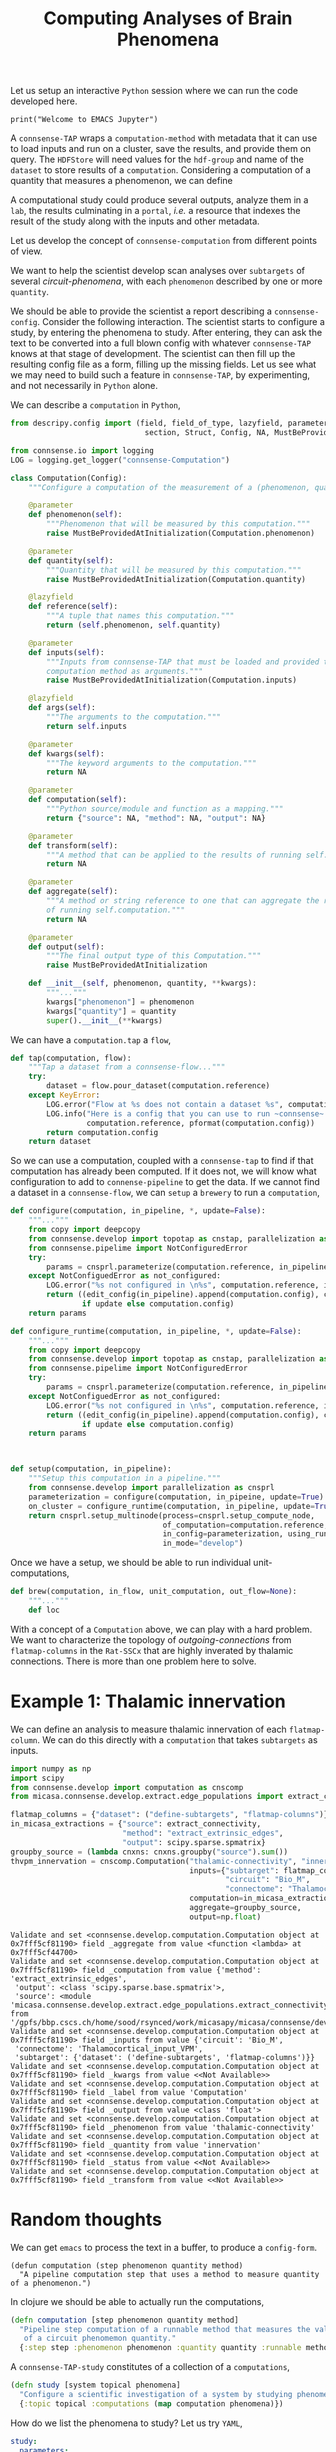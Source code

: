 #+PROPERTY: header-args:jupyter-python :session ~/jupyter-run/active-local.json
#+PROPERTY: header-args:jupyter :session ~/jupyter-run/active-local.json

#+STARTUP: overview
#+STARTUP: logdrawer
#+STARTUP: hideblocks

Let us setup an interactive ~Python~ session where we can run the code developed here.
#+BEGIN_SRC jupyter
print("Welcome to EMACS Jupyter")
#+END_SRC

#+RESULTS:
: Welcome to EMACS Jupyter

#+title: Computing Analyses of Brain Phenomena
A ~connsense-TAP~ wraps a ~computation-method~ with metadata that it can use to load inputs and run on a cluster, save the results, and provide them on query. The ~HDFStore~ will need values for the ~hdf-group~ and name of the ~dataset~ to store results of a ~computation~. Considering a computation of a quantity that measures a phenomenon, we can define

A computational study could produce several outputs, analyze them in a ~lab~, the results culminating in a ~portal~, /i.e./ a resource that indexes the result of the study along with the inputs and other metadata.

Let us develop the concept of ~connsense-computation~  from different points of view.

We want to help the scientist develop scan analyses over ~subtargets~ of several /circuit-phenomena/, with each ~phenomenon~ described by one or more ~quantity~.

We should be able to provide the scientist a report describing a ~connsense-config~. Consider the following interaction. The scientist starts to configure a study, by entering the phenomena to study. After entering, they can ask the text to be converted into a full blown config with whatever ~connsense-TAP~ knows at that stage of development. The scientist can then fill up the resulting config file as a form, filling up the missing fields. Let us see what we may need to build such a feature in ~connsense-TAP~, by experimenting, and not necessarily in ~Python~ alone.

We can describe a ~computation~ in ~Python~,
#+name: describe-computation-py
#+header: :comments both :padline yes
#+begin_src jupyter-python :tangle ./computation.py
from descripy.config import (field, field_of_type, lazyfield, parameter,
                              section, Struct, Config, NA, MustBeProvidedAtInitialization)

from connsense.io import logging
LOG = logging.get_logger("connsense-Computation")

class Computation(Config):
    """Configure a computation of the measurement of a (phenomenon, quantity)."""

    @parameter
    def phenomenon(self):
        """Phenomenon that will be measured by this computation."""
        raise MustBeProvidedAtInitialization(Computation.phenomenon)

    @parameter
    def quantity(self):
        """Quantity that will be measured by this computation."""
        raise MustBeProvidedAtInitialization(Computation.quantity)

    @lazyfield
    def reference(self):
        """A tuple that names this computation."""
        return (self.phenomenon, self.quantity)

    @parameter
    def inputs(self):
        """Inputs from connsense-TAP that must be loaded and provided to the
        computation method as arguments."""
        raise MustBeProvidedAtInitialization(Computation.inputs)

    @lazyfield
    def args(self):
        """The arguments to the computation."""
        return self.inputs

    @parameter
    def kwargs(self):
        """The keyword arguments to the computation."""
        return NA

    @parameter
    def computation(self):
        """Python source/module and function as a mapping."""
        return {"source": NA, "method": NA, "output": NA}

    @parameter
    def transform(self):
        """A method that can be applied to the results of running self.computation."""
        return NA

    @parameter
    def aggregate(self):
        """A method or string reference to one that can aggregate the result
        of running self.computation."""
        return NA

    @parameter
    def output(self):
        """The final output type of this Computation."""
        raise MustBeProvidedAtInitialization

    def __init__(self, phenomenon, quantity, **kwargs):
        """..."""
        kwargs["phenomenon"] = phenomenon
        kwargs["quantity"] = quantity
        super().__init__(**kwargs)

#+end_src

We can have a ~computation.tap~ a ~flow~,
#+name: computation-tap
#+begin_src jupyter-python
def tap(computation, flow):
    """Tap a dataset from a connsense-flow..."""
    try:
        dataset = flow.pour_dataset(computation.reference)
    except KeyError:
        LOG.error("Flow at %s does not contain a dataset %s", computation.reference)
        LOG.info("Here is a config that you can use to run ~connsense~ for %s: \n%s",
                 computation.reference, pformat(computation.config))
        return computation.config
    return dataset

#+end_src

So we can use a computation, coupled with a ~connsense-tap~ to find if that computation has already been computed. If it does not, we will know what configuration to add to ~connense-pipeline~ to get the data. If we cannot find a dataset in a ~connsense-flow~, we can ~setup~ a ~brewery~ to run a ~computation~,
#+name: computation-brewery
#+begin_src jupyter-python
def configure(computation, in_pipeline, *, update=False):
    """..."""
    from copy import deepcopy
    from connsense.develop import topotap as cnstap, parallelization as cnsprl
    from connsense.pipelime import NotConfiguredError
    try:
        params = cnsprl.parameterize(computation.reference, in_pipeline._config)
    except NotConfiguedError as not_configured:
        LOG.error("%s not configured in \n%s", computation.reference, in_pipeline._config)
        return ((edit_config(in_pipeline).append(computation.config), computation.config)
                if update else computation.config)
    return params

def configure_runtime(computation, in_pipeline, *, update=False):
    """..."""
    from copy import deepcopy
    from connsense.develop import topotap as cnstap, parallelization as cnsprl
    from connsense.pipelime import NotConfiguredError
    try:
        params = cnsprl.parameterize(computation.reference, in_pipeline._config)
    except NotConfiguedError as not_configured:
        LOG.error("%s not configured in \n%s", computation.reference, in_pipeline._config)
        return ((edit_config(in_pipeline).append(computation.config), computation.config)
                if update else computation.config)
    return params



def setup(computation, in_pipeline):
    """Setup this computation in a pipeline."""
    from connsense.develop import parallelization as cnsprl
    parameterization = configure(computation, in_pipeine, update=True)
    on_cluster = configure_runtime(computation, in_pipeline, update=True)
    return cnsprl.setup_multinode(process=cnsprl.setup_compute_node,
                                  of_computation=computation.reference,
                                  in_config=parameterization, using_runtime=on_cluster,
                                  in_mode="develop")

#+end_src

Once we have a setup, we should be able to run individual unit-computations,
#+begin_src jupyter-python
def brew(computation, in_flow, unit_computation, out_flow=None):
    """..."""
    def loc
#+end_src

With a concept of a ~Computation~ above, we can play with a hard problem. We want to characterize the topology of /outgoing-connections/ from ~flatmap-columns~ in the ~Rat-SSCx~ that are highly inverated by thalamic connections. There is more than one problem here to solve.

* Example 1: Thalamic innervation
We can define an analysis to measure thalamic innervation of each ~flatmap-column~. We can do this directly with a ~computation~ that takes ~subtargets~ as inputs.
#+name: compute-thalamic-innervation
#+begin_src jupyter-python
import numpy as np
import scipy
from connsense.develop import computation as cnscomp
from micasa.connsense.develop.extract.edge_populations import extract_connectivity

flatmap_columns = {"dataset": ("define-subtargets", "flatmap-columns")}
in_micasa_extractions = {"source": extract_connectivity,
                         "method": "extract_extrinsic_edges",
                         "output": scipy.sparse.spmatrix}
groupby_source = (lambda cnxns: cnxns.groupby("source").sum())
thvpm_innervation = cnscomp.Computation("thalamic-connectivity", "innervation",
                                        inputs={"subtarget": flatmap_columns,
                                                "circuit": "Bio_M",
                                                "connectome": "Thalamocortical_input_VPM"},
                                        computation=in_micasa_extractions,
                                        aggregate=groupby_source,
                                        output=np.float)
#+end_src

#+RESULTS: compute-thalamic-innervation
#+begin_example
Validate and set <connsense.develop.computation.Computation object at 0x7fff5cf81190> field _aggregate from value <function <lambda> at 0x7fff5cf44700>
Validate and set <connsense.develop.computation.Computation object at 0x7fff5cf81190> field _computation from value {'method': 'extract_extrinsic_edges',
 'output': <class 'scipy.sparse.base.spmatrix'>,
 'source': <module 'micasa.connsense.develop.extract.edge_populations.extract_connectivity' from '/gpfs/bbp.cscs.ch/home/sood/rsynced/work/micasapy/micasa/connsense/develop/extract/edge_populations/extract_connectivity.py'>}
Validate and set <connsense.develop.computation.Computation object at 0x7fff5cf81190> field _inputs from value {'circuit': 'Bio_M',
 'connectome': 'Thalamocortical_input_VPM',
 'subtarget': {'dataset': ('define-subtargets', 'flatmap-columns')}}
Validate and set <connsense.develop.computation.Computation object at 0x7fff5cf81190> field _kwargs from value <<Not Available>>
Validate and set <connsense.develop.computation.Computation object at 0x7fff5cf81190> field _label from value 'Computation'
Validate and set <connsense.develop.computation.Computation object at 0x7fff5cf81190> field _output from value <class 'float'>
Validate and set <connsense.develop.computation.Computation object at 0x7fff5cf81190> field _phenomenon from value 'thalamic-connectivity'
Validate and set <connsense.develop.computation.Computation object at 0x7fff5cf81190> field _quantity from value 'innervation'
Validate and set <connsense.develop.computation.Computation object at 0x7fff5cf81190> field _status from value <<Not Available>>
Validate and set <connsense.develop.computation.Computation object at 0x7fff5cf81190> field _transform from value <<Not Available>>
#+end_example

* Random thoughts
We can get ~emacs~ to process the text in a buffer, to produce a ~config-form~.
#+name: define-computation-elisp
#+begin_src elisp
(defun computation (step phenomenon quantity method)
  "A pipeline computation step that uses a method to measure quantity of a phenomenon.")
#+end_src

In clojure we should be able to actually run the computations,
#+name: define-computation-clojure
#+begin_src clojure
(defn computation [step phenomenon quantity method]
  "Pipeline step computation of a runnable method that measures the value
   of a circuit phenomemon quantity."
  {:step step :phenomenon phenomenon :quantity quantity :runnable method})
#+end_src

A ~connsense-TAP-study~ constitutes of a collection of a ~computations~,
#+name: define-study-clojure
#+begin_src clojure
(defn study [system topical phenomena]
  "Configure a scientific investigation of a system by studying phenomena that arise in it."
  {:topic topical :computations (map computation phenomena)})
#+end_src

How do we list the phenomena to study? Let us try ~YAML~,
#+name: define-study-yaml
#+begin_src yaml
study:
  parameters:
    - step: "analyze"
      phenomenon: "connectivity"
      quantity: "simplex-counts"
      computation:
        source: "/path/to/analyses.py"
        method: "count_simplices"
    - step: "extract"
      phenomenon: "connectivity"
      quantity: "adjacency"
      computation:
        source: "/path/to/extractions.py"
        method: "extract_adjacency"
#+end_src

That is an easy to read config. The simplicity comes at the price of having to infer the input datasets and output types from the method themselves.

Consider that we implement ~count_simplices~ as,
#+name: example-count-simplices-python
#+begin_src python
def count_simplices(adjacency: scipy.sparse.matrix, max_dim: int=10) -> pd.Series:
    """Count the number if simplices in an a
    """
    return pd.Series(-1 * np.ones(max_dim), name="simplex_counts",
                     index=pd.Index(range(max_dim), name="dim))
#+end_src

~connsense-TAP~ can read the type signature, and infer the inputs if the name of the argument ~adjacency~ matches an entry in the ~config~.

** In EMACS

#+begin_src elisp
(defun study (config)
  "Define a study as a collection of computations provided as a collection
   Name the phenomenon, quantity, source path to a method, and label of the pipeline step to associate."
  (map (computation (step phenomenon quantity method)) phenomena))
#+end_src

* Campaign
We can map a  /unit/ ~connsense-computation~ to prepare a ~connsense-campaign~ to scan analyses over the circuit's ~subtargets~. We can prepare an index of inputs from the information provided in a ~Computation~, and assign them to a batches of parallel runs on multiple compute nodes. Thus we will need to assign a ~compute-node~ and a ~parallel-batch~ to each ~unit-computation~.

In a ~cmportonnsense-campaign~ we will run a ~computation~ for each configured ~subtarget~,
#+name: campaign-run
#+begin_src jupyter-python
@parameter
def run(self):
    """The unit-computation to run for each subtarget of this campaign."""
    raise MustBeProvidedAtInitialization(Campaign.run)

@run.validation
def run(self, value):
    """Validate the configuration of Campaign.run by loading it."""
    return Computation(value)
#+end_src

distributing the ~unit-computations~ that is describ3ed by,
#+name: campaign-distribute
#+begin_src jupyter-python
class Distribute(Config):
    """Configure a computation campaign over circuit's subtargets."""
    @parameter
    def strategy(self):
        """A strategy to distribute the unit-computations over compute-nodes and
        parallel-batches. This can be set to a callable as,
        Mapping {source: path-to-source, method: name}
        that computes the compute-nodes and parallel-batches as a dataframe indexed by
        the index of a Campaign.run.

        The default strategy will use the computation input's sizes.
        """
        return NA

#+end_src


#+begin_src jupyter-python
class Campaign(Config):
    """Configure a computation campaign over circuit's subtargets."""
    @parameter
    def computation(self):

#+end_src
* Setup
In our discussion we will develop scientific concepts to measure the circuit, and implement Python functions to compute them. Here we setup a notebook template to test and explore, and the structure of a ~Python~ package for our methods.

#+NAME: notebook-init
#+BEGIN_SRC jupyter-python
from importlib import reload
from collections.abc import Mapping
from collections import OrderedDict
from pprint import pprint, pformat
from pathlib import Path

import numpy as np
import pandas as pd

import matplotlib

reload(matplotlib)
from matplotlib import pylab as plt
import seaborn as sbn

from IPython.display import display

from bluepy import Synapse, Cell, Circuit

GOLDEN = (1. + np.sqrt(5.))/2.
print("We will plot golden aspect ratios: ", GOLDEN)
#+END_SRC

** Workspaces
We have run ~connsense-CRAP~ for the SSCx dissemination variant /Bio-M/, extracting data that we will use to compute the factology. Here is a list of workspaces we will need to generate factsheets.
#+NAME: notebook-workspaces
#+BEGIN_SRC jupyter-python
ROOTSPACE = Path("/")
PROJSPACE = ROOTSPACE / "gpfs/bbp.cscs.ch/project/proj83"
SOODSPACE = PROJSPACE / "home/sood"
CONNSPACE = SOODSPACE / "topological-analysis-subvolumes/test/v2"
DEVSPACE  = CONNSPACE / "test" / "develop"
#+END_SRC

#+RESULTS: notebook-workspaces

** ~connsense~ Modules
While test-developing it will be good to have direct access to the ~connsense-TAP-store~ we will use. We will use a module from ~connsense~ to load the HDFstore,
#+NAME: notebook-connsense-tap
#+BEGIN_SRC jupyter-python
from connsense.develop import topotap as cnstap
tap = cnstap.HDFStore(CONNSPACE/"pipeline.yaml")
circuit = tap.get_circuit("Bio_M")
print("Available analyses: ")
pprint(tap.analyses)
circuit
#+END_SRC

#+RESULTS: notebook-connsense-tap
:RESULTS:
:  2023-03-16 09:14:21,574: Load circuit Bio_M
: Available analyses:
: {'connectivity': {'model-params-dd2': <connsense.develop.topotap.TapDataset object at 0x7fff5c2bc2e0>,
:                   'simplex-counts': <connsense.develop.topotap.TapDataset object at 0x7fff5c2bc3d0>}}
: <bluepy.circuit.Circuit at 0x7fffbb69ba00>
:END:

** Emacs specific :noexport:
We can get all figures displayed 95% so that we can work with them in front of us in an Emacs buffer. Here is a method that does that witb an example. This code is here only to see how much we use it. It should find a way to a place in our ~doom-config~.

#+NAME: fit-display-defun
#+BEGIN_SRC emacs-lisp
(defun fit-display-of (figure width height)
    (concat "#+attr_html: :width " width " :height " height (string ?\n) figure))
#+END_SRC

#+RESULTS: fit-display-defun
: fit-display-of

#+NAME: plot-display
#+HEADER: :var figure="" :var width="95%" :var height="95%"
#+BEGIN_SRC emacs-lisp
(fit-display-of figure width height)
#+END_SRC

#+HEADER: :post plot-display(*this*) :session return
#+BEGIN_SRC jupyter-python :exports both :file ./test-fit-fig.png
#+BEGIN_SRC jupyter-python :post attr-wrap(data=*this*) :session return :exports both :file ./test-fit-fig.png
import pandas as pd
from matplotlib import pyplot as plt
import seaborn as sbn

csv_url = 'https://archive.ics.uci.edu/ml/machine-learning-databases/iris/iris.data'
col_names = ['Sepal_Length','Sepal_Width','Petal_Length','Petal_Width','Class']
irisies = pd.read_csv(csv_url, names=col_names)

fig = plt.figure(figsize=(15, 12))
ax = sbn.histplot(x="Petal_Length", hue="Class", data=irisies, ax=fig.add_subplot())
#+END_SRC

#+RESULTS:
#+attr_html: :width 95% :height 95%
[[file:./test-fit-fig.png]]

#+NAME: fit-display
#+HEADER: :var figure="" :var attr_value="95%" :var attr_name="#+attr_html: :width "
#+BEGIN_SRC emacs-lisp
(concat attr_name attr_value (string ?\n) figure)
#+END_SRC

#+NAME: attr-wrap
#+BEGIN_SRC sh :var figure="" :var width="95%" :results output
echo "#+attr_html: :width $width"
echo "$figure"
#+END_SRC

** Run the setup in EMACS :noexport:
Here we use ~noweb~ to include the code written there.
#+begin_src jupyter-python :noweb yes
<<notebook-init>>

<<notebook-workspaces>>

<<notebook-connsense-tap>>
#+end_src

#+RESULTS:
:RESULTS:
: We will plot golden aspect ratios:  1.618033988749895
:  2023-03-27 12:35:34,964: Load circuit Bio_M
: Available analyses:
: {'connectivity': {'long-range-simplex-sources': <connsense.develop.topotap.TapDataset object at 0x7fff5c1df250>,
:                   'model-params-dd2': <connsense.develop.topotap.TapDataset object at 0x7fff5c1df3d0>,
:                   'simplex-counts': <connsense.develop.topotap.TapDataset object at 0x7fff5c1df340>,
:                   'thalamic-innervation': <connsense.develop.topotap.TapDataset object at 0x7fff5c1df490>}}
: <bluepy.circuit.Circuit at 0x7fff8920e280>
:END:

* Scratch
** Interaction with the shell in EMACS

#+begin_src sh :results output
echo PID: "$$"
#+end_src

#+RESULTS:
: PID: 49908

Shared variables
#+begin_src sh :results output :session shared
echo PID: "$$"
X=1
#+end_src

#+RESULTS:
: PID: 49979

#+begin_src sh :results output :session shared
echo PID: "$$"
echo X was set to "$X"
#+end_src

#+RESULTS:
: PID: 49979
: X was set to 1
This is a literate script file.  The script we'll make can be used to ask
someone what operating system they're using.  First, we define a reference.

#+name: their-os
Linux

The reference is then passed as stdin into a script which gets executed as a
command according to the shebang (within a shell specified by the block
language).  We get a different response depending on who we ask.

Let's test it by asking RMS:

#+header  :results output :shebang #!/usr/bin/env bash :stdin their-os :cmdline RMS
#+begin_src bash :tangle ask_for_os.sh

  # call as ./ask_for_os.sh NAME, where NAME is who to ask

  if [ -z "$1" ]; then
      asked="$USER"
  else
      asked="$1"
  fi

  echo Hi, "$asked"! What operating system are you using?
  read my_os

  if [ "$asked" = "RMS" ]; then
      echo You\'re using GNU/"$my_os"!
  elif [ "$asked" = "Linus" ]; then
      echo You\'re using "$my_os"!
  else
      echo You\'re using `uname -o`!
  fi
#+end_src

#+RESULTS:
| Hi,    | vishalsoodmuchu! | What    | operating | system | are | you | using? |
| You're | using            | Darwin! |           |        |     |     |        |

** ~conntility~ and ~connalysis~
To interface
